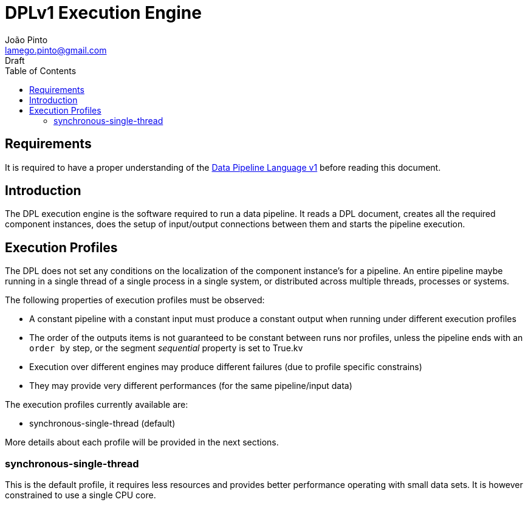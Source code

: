 = DPLv1 Execution Engine
João Pinto <lamego.pinto@gmail.com>
Draft
:toc: left
:nofooter:
:source-highlighter: prettify
:showtitlepage:

== Requirements
It is required to have a proper understanding of the  link:DatapipePipelineLanguageV1.adoc[Data Pipeline Language v1] before reading this document.

== Introduction
The DPL execution engine is the software required to run a data pipeline. It reads a DPL document, creates all the required component instances, does the setup of input/output connections between them and starts the pipeline execution.

== Execution Profiles
The DPL does not set any conditions on the localization of the component instance's for a pipeline. An entire pipeline maybe running in a single thread of a single process in a single system, or distributed across multiple threads, processes or systems.

The following properties of execution profiles must be observed:

    - A constant pipeline with a constant input must produce a constant output when running under different execution profiles
    - The order of the outputs items is not guaranteed to be constant between runs nor profiles, unless the pipeline ends with an `order by` step, or the segment _sequential_ property is set to True.kv
    - Execution over different engines may produce different failures (due to profile specific constrains)
    - They may provide very different performances (for the same pipeline/input data)

The execution profiles currently available are:

    - synchronous-single-thread (default)

More details about each profile will be provided in the next sections.

=== synchronous-single-thread

This is the default profile, it requires less resources and provides better performance operating with small data sets. It is however constrained to use a single CPU core.

